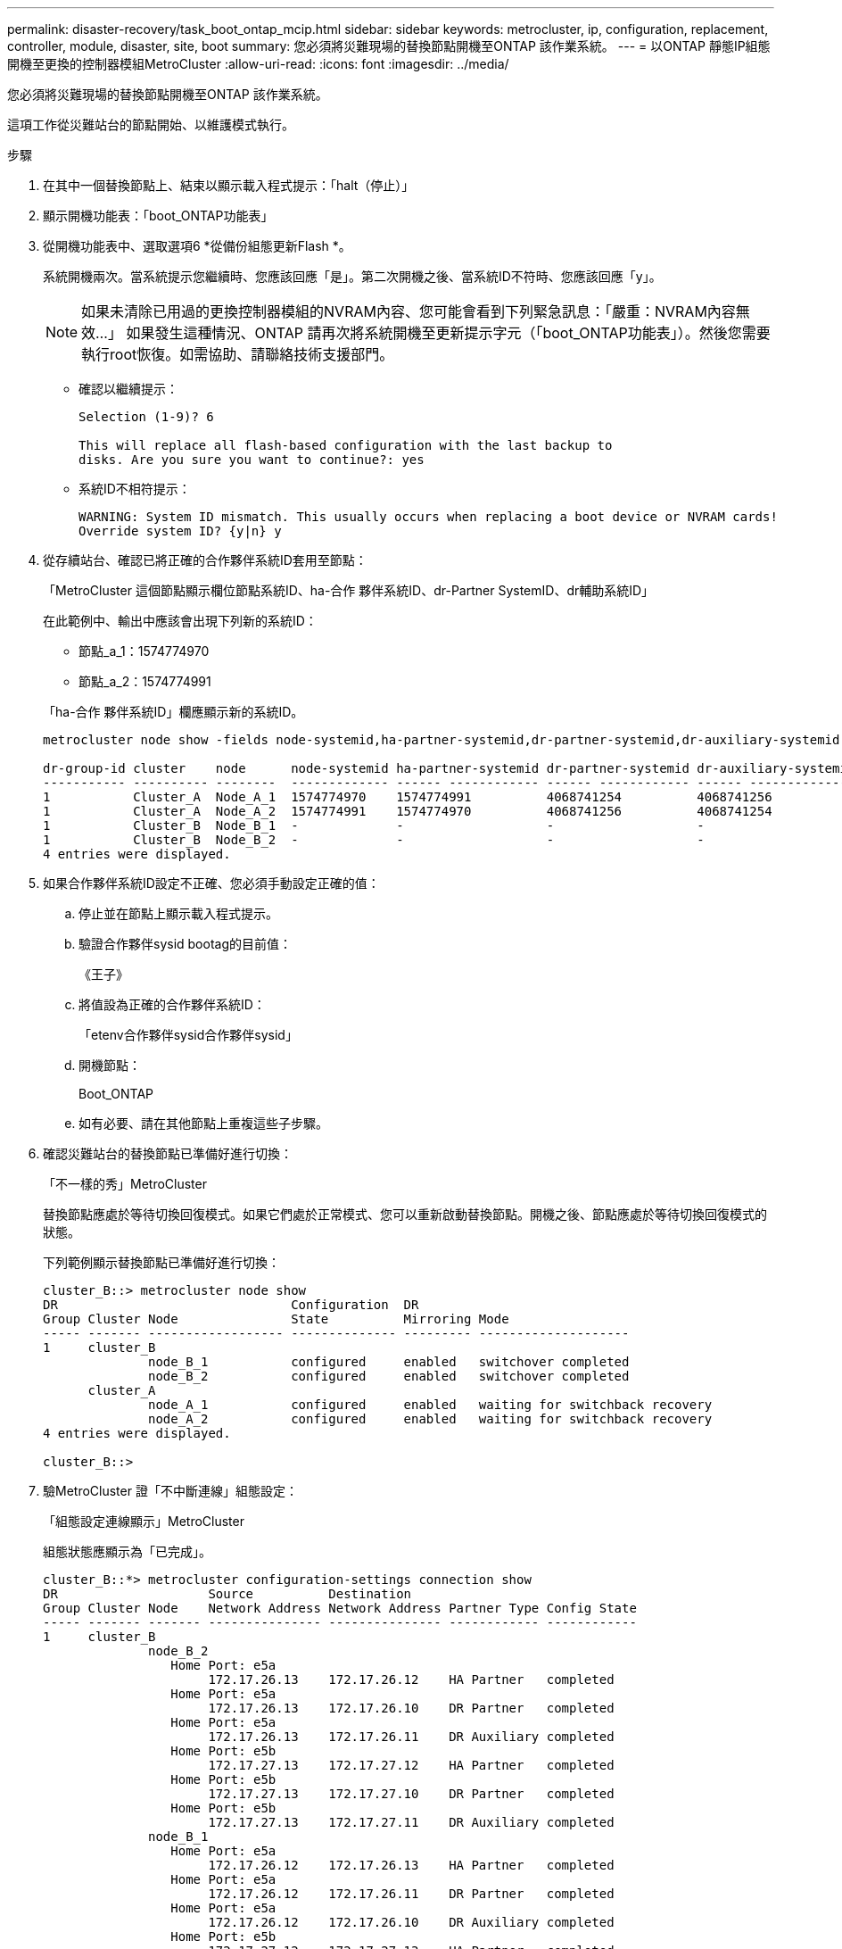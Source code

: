 ---
permalink: disaster-recovery/task_boot_ontap_mcip.html 
sidebar: sidebar 
keywords: metrocluster, ip, configuration, replacement, controller, module, disaster, site, boot 
summary: 您必須將災難現場的替換節點開機至ONTAP 該作業系統。 
---
= 以ONTAP 靜態IP組態開機至更換的控制器模組MetroCluster
:allow-uri-read: 
:icons: font
:imagesdir: ../media/


[role="lead"]
您必須將災難現場的替換節點開機至ONTAP 該作業系統。

這項工作從災難站台的節點開始、以維護模式執行。

.步驟
. 在其中一個替換節點上、結束以顯示載入程式提示：「halt（停止）」
. 顯示開機功能表：「boot_ONTAP功能表」
. 從開機功能表中、選取選項6 *從備份組態更新Flash *。
+
系統開機兩次。當系統提示您繼續時、您應該回應「是」。第二次開機之後、當系統ID不符時、您應該回應「y」。

+

NOTE: 如果未清除已用過的更換控制器模組的NVRAM內容、您可能會看到下列緊急訊息：「嚴重：NVRAM內容無效...」 如果發生這種情況、ONTAP 請再次將系統開機至更新提示字元（「boot_ONTAP功能表」）。然後您需要執行root恢復。如需協助、請聯絡技術支援部門。

+
** 確認以繼續提示：
+
[listing]
----
Selection (1-9)? 6

This will replace all flash-based configuration with the last backup to
disks. Are you sure you want to continue?: yes
----
** 系統ID不相符提示：
+
[listing]
----
WARNING: System ID mismatch. This usually occurs when replacing a boot device or NVRAM cards!
Override system ID? {y|n} y
----


. 從存續站台、確認已將正確的合作夥伴系統ID套用至節點：
+
「MetroCluster 這個節點顯示欄位節點系統ID、ha-合作 夥伴系統ID、dr-Partner SystemID、dr輔助系統ID」

+
--
在此範例中、輸出中應該會出現下列新的系統ID：

** 節點_a_1：1574774970
** 節點_a_2：1574774991


「ha-合作 夥伴系統ID」欄應顯示新的系統ID。

[listing]
----
metrocluster node show -fields node-systemid,ha-partner-systemid,dr-partner-systemid,dr-auxiliary-systemid

dr-group-id cluster    node      node-systemid ha-partner-systemid dr-partner-systemid dr-auxiliary-systemid
----------- ---------- --------  ------------- ------ ------------ ------ ------------ ------ --------------
1           Cluster_A  Node_A_1  1574774970    1574774991          4068741254          4068741256
1           Cluster_A  Node_A_2  1574774991    1574774970          4068741256          4068741254
1           Cluster_B  Node_B_1  -             -                   -                   -
1           Cluster_B  Node_B_2  -             -                   -                   -
4 entries were displayed.
----
--
. 如果合作夥伴系統ID設定不正確、您必須手動設定正確的值：
+
.. 停止並在節點上顯示載入程式提示。
.. 驗證合作夥伴sysid bootag的目前值：
+
《王子》

.. 將值設為正確的合作夥伴系統ID：
+
「etenv合作夥伴sysid合作夥伴sysid」

.. 開機節點：
+
Boot_ONTAP

.. 如有必要、請在其他節點上重複這些子步驟。


. 確認災難站台的替換節點已準備好進行切換：
+
「不一樣的秀」MetroCluster

+
替換節點應處於等待切換回復模式。如果它們處於正常模式、您可以重新啟動替換節點。開機之後、節點應處於等待切換回復模式的狀態。

+
下列範例顯示替換節點已準備好進行切換：

+
[listing]
----
cluster_B::> metrocluster node show
DR                               Configuration  DR
Group Cluster Node               State          Mirroring Mode
----- ------- ------------------ -------------- --------- --------------------
1     cluster_B
              node_B_1           configured     enabled   switchover completed
              node_B_2           configured     enabled   switchover completed
      cluster_A
              node_A_1           configured     enabled   waiting for switchback recovery
              node_A_2           configured     enabled   waiting for switchback recovery
4 entries were displayed.

cluster_B::>
----
. 驗MetroCluster 證「不中斷連線」組態設定：
+
「組態設定連線顯示」MetroCluster

+
組態狀態應顯示為「已完成」。

+
[listing]
----
cluster_B::*> metrocluster configuration-settings connection show
DR                    Source          Destination
Group Cluster Node    Network Address Network Address Partner Type Config State
----- ------- ------- --------------- --------------- ------------ ------------
1     cluster_B
              node_B_2
                 Home Port: e5a
                      172.17.26.13    172.17.26.12    HA Partner   completed
                 Home Port: e5a
                      172.17.26.13    172.17.26.10    DR Partner   completed
                 Home Port: e5a
                      172.17.26.13    172.17.26.11    DR Auxiliary completed
                 Home Port: e5b
                      172.17.27.13    172.17.27.12    HA Partner   completed
                 Home Port: e5b
                      172.17.27.13    172.17.27.10    DR Partner   completed
                 Home Port: e5b
                      172.17.27.13    172.17.27.11    DR Auxiliary completed
              node_B_1
                 Home Port: e5a
                      172.17.26.12    172.17.26.13    HA Partner   completed
                 Home Port: e5a
                      172.17.26.12    172.17.26.11    DR Partner   completed
                 Home Port: e5a
                      172.17.26.12    172.17.26.10    DR Auxiliary completed
                 Home Port: e5b
                      172.17.27.12    172.17.27.13    HA Partner   completed
                 Home Port: e5b
                      172.17.27.12    172.17.27.11    DR Partner   completed
                 Home Port: e5b
                      172.17.27.12    172.17.27.10    DR Auxiliary completed
      cluster_A
              node_A_2
                 Home Port: e5a
                      172.17.26.11    172.17.26.10    HA Partner   completed
                 Home Port: e5a
                      172.17.26.11    172.17.26.12    DR Partner   completed
                 Home Port: e5a
                      172.17.26.11    172.17.26.13    DR Auxiliary completed
                 Home Port: e5b
                      172.17.27.11    172.17.27.10    HA Partner   completed
                 Home Port: e5b
                      172.17.27.11    172.17.27.12    DR Partner   completed
                 Home Port: e5b
                      172.17.27.11    172.17.27.13    DR Auxiliary completed
              node_A_1
                 Home Port: e5a
                      172.17.26.10    172.17.26.11    HA Partner   completed
                 Home Port: e5a
                      172.17.26.10    172.17.26.13    DR Partner   completed
                 Home Port: e5a
                      172.17.26.10    172.17.26.12    DR Auxiliary completed
                 Home Port: e5b
                      172.17.27.10    172.17.27.11    HA Partner   completed
                 Home Port: e5b
                      172.17.27.10    172.17.27.13    DR Partner   completed
                 Home Port: e5b
                      172.17.27.10    172.17.27.12    DR Auxiliary completed
24 entries were displayed.

cluster_B::*>
----
. 在災難站台的其他節點上重複上述步驟。

